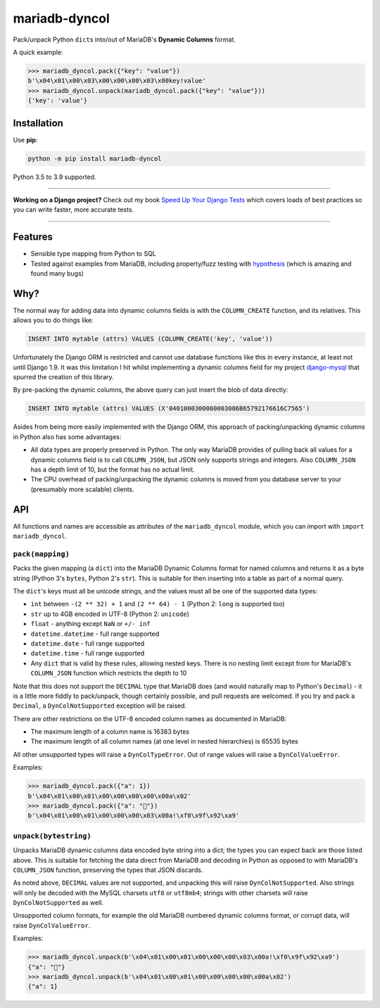 ==============
mariadb-dyncol
==============

.. image:: https://github.com/adamchainz/mariadb-dyncol/workflows/CI/badge.svg?branch=master
   :target: https://github.com/adamchainz/mariadb-dyncol/actions?workflow=CI

.. image:: https://img.shields.io/pypi/v/mariadb-dyncol.svg
   :target: https://pypi.org/project/mariadb-dyncol/

.. image:: https://img.shields.io/badge/code%20style-black-000000.svg
   :target: https://github.com/python/black

.. image:: https://img.shields.io/badge/pre--commit-enabled-brightgreen?logo=pre-commit&logoColor=white
   :target: https://github.com/pre-commit/pre-commit
   :alt: pre-commit

Pack/unpack Python ``dict``\s into/out of MariaDB's **Dynamic Columns** format.

A quick example:

.. code-block:: python

    >>> mariadb_dyncol.pack({"key": "value"})
    b'\x04\x01\x00\x03\x00\x00\x00\x03\x00key!value'
    >>> mariadb_dyncol.unpack(mariadb_dyncol.pack({"key": "value"}))
    {'key': 'value'}

Installation
============

Use **pip**:

.. code-block:: sh

    python -m pip install mariadb-dyncol

Python 3.5 to 3.9 supported.

----

**Working on a Django project?**
Check out my book `Speed Up Your Django Tests <https://gumroad.com/l/suydt>`__ which covers loads of best practices so you can write faster, more accurate tests.

----

Features
========

* Sensible type mapping from Python to SQL
* Tested against examples from MariaDB, including property/fuzz testing with
  `hypothesis <https://hypothesis.readthedocs.io/en/latest/>`_ (which is
  amazing and found many bugs)

Why?
====

The normal way for adding data into dynamic columns fields is with the
``COLUMN_CREATE`` function, and its relatives. This allows you to do things
like:

.. code-block:: sql

    INSERT INTO mytable (attrs) VALUES (COLUMN_CREATE('key', 'value'))

Unfortunately the Django ORM is restricted and cannot use database functions
like this in every instance, at least not until Django 1.9. It was this
limitation I hit whilst implementing a dynamic columns field for my project
`django-mysql <https://github.com/adamchainz/django-mysql>`_ that spurred the
creation of this library.

By pre-packing the dynamic columns, the above query can just insert the blob
of data directly:

.. code-block:: sql

    INSERT INTO mytable (attrs) VALUES (X'0401000300000003006B65792176616C7565')

Asides from being more easily implemented with the Django ORM, this approach
of packing/unpacking dynamic columns in Python also has some advantages:

* All data types are properly preserved in Python. The only way MariaDB
  provides of pulling back all values for a dynamic columns field is to call
  ``COLUMN_JSON``, but JSON only supports strings and integers. Also
  ``COLUMN_JSON`` has a depth limit of 10, but the format has no actual limit.
* The CPU overhead of packing/unpacking the dynamic columns is moved from you
  database server to your (presumably more scalable) clients.

API
===

All functions and names are accessible as attributes of the ``mariadb_dyncol``
module, which you can import with ``import mariadb_dyncol``.

``pack(mapping)``
-----------------

Packs the given mapping (a ``dict``) into the MariaDB Dynamic Columns
format for named columns and returns it as a byte string (Python 3's ``bytes``,
Python 2's ``str``). This is suitable for then inserting into a table as part
of a normal query.

The ``dict``\'s keys must all be unicode strings, and the values must all be
one of the supported data types:

* ``int`` between ``-(2 ** 32) + 1`` and ``(2 ** 64) - 1`` (Python 2: ``long``
  is supported too)
* ``str`` up to 4GB encoded in UTF-8 (Python 2: ``unicode``)
* ``float`` - anything except ``NaN`` or ``+/- inf``
* ``datetime.datetime`` - full range supported
* ``datetime.date`` - full range supported
* ``datetime.time`` - full range supported
* Any ``dict`` that is valid by these rules, allowing nested keys. There is no
  nesting limit except from for MariaDB's ``COLUMN_JSON`` function which
  restricts the depth to 10

Note that this does not support the ``DECIMAL`` type that MariaDB does (and
would naturally map to Python's ``Decimal``) - it is a little more fiddly to
pack/unpack, though certainly possible, and pull requests are welcomed. If you
try and pack a ``Decimal``, a ``DynColNotSupported`` exception will be raised.

There are other restrictions on the UTF-8 encoded column names as documented in
MariaDB:

* The maximum length of a column name is 16383 bytes
* The maximum length of all column names (at one level in nested hierarchies)
  is 65535 bytes

All other unsupported types will raise a ``DynColTypeError``. Out of range
values will raise a ``DynColValueError``.

Examples:

.. code-block:: python

    >>> mariadb_dyncol.pack({"a": 1})
    b'\x04\x01\x00\x01\x00\x00\x00\x00\x00a\x02'
    >>> mariadb_dyncol.pack({"a": "💩"})
    b'\x04\x01\x00\x01\x00\x00\x00\x03\x00a!\xf0\x9f\x92\xa9'

``unpack(bytestring)``
----------------------

Unpacks MariaDB dynamic columns data encoded byte string into a dict; the types
you can expect back are those listed above. This is suitable for fetching the
data direct from MariaDB and decoding in Python as opposed to with MariaDB's
``COLUMN_JSON`` function, preserving the types that JSON discards.

As noted above, ``DECIMAL`` values are not supported, and unpacking this
will raise ``DynColNotSupported``. Also strings will only be decoded with the
MySQL charsets ``utf8`` or ``utf8mb4``; strings with other charsets will raise
``DynColNotSupported`` as well.

Unsupported column formats, for example the old MariaDB numbered dynamic
columns format, or corrupt data, will raise ``DynColValueError``.

Examples:

.. code-block:: python

    >>> mariadb_dyncol.unpack(b'\x04\x01\x00\x01\x00\x00\x00\x03\x00a!\xf0\x9f\x92\xa9')
    {"a": "💩"}
    >>> mariadb_dyncol.unpack(b'\x04\x01\x00\x01\x00\x00\x00\x00\x00a\x02')
    {"a": 1}
